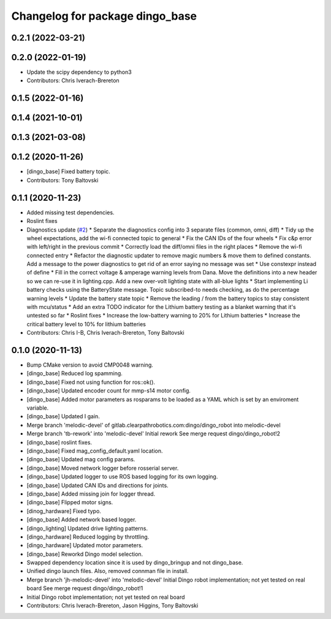 ^^^^^^^^^^^^^^^^^^^^^^^^^^^^^^^^
Changelog for package dingo_base
^^^^^^^^^^^^^^^^^^^^^^^^^^^^^^^^

0.2.1 (2022-03-21)
------------------

0.2.0 (2022-01-19)
------------------
* Update the scipy dependency to python3
* Contributors: Chris Iverach-Brereton

0.1.5 (2022-01-16)
------------------

0.1.4 (2021-10-01)
------------------

0.1.3 (2021-03-08)
------------------

0.1.2 (2020-11-26)
------------------
* [dingo_base] Fixed battery topic.
* Contributors: Tony Baltovski

0.1.1 (2020-11-23)
------------------
* Added missing test dependencies.
* Roslint fixes
* Diagnostics update (`#2 <https://github.com/dingo-cpr/dingo_robot/issues/2>`_)
  * Separate the diagnostics config into 3 separate files (common, omni, diff)
  * Tidy up the wheel expectations, add the wi-fi connected topic to general
  * Fix the CAN IDs of the four wheels
  * Fix c&p error with left/right in the previous commit
  * Correctly load the diff/omni files in the right places
  * Remove the wi-fi connected entry
  * Refactor the diagnostic updater to remove magic numbers & move them to defined constants. Add a message to the power diagnostics to get rid of an error saying no message was set
  * Use constexpr instead of define
  * Fill in the correct voltage & amperage warning levels from Dana.  Move the definitions into a new header so we can re-use it in lighting.cpp.  Add a new over-volt lighting state with all-blue lights
  * Start implementing Li battery checks using the BatteryState message. Topic subscribed-to needs checking, as do the percentage warning levels
  * Update the battery state topic
  * Remove the leading / from the battery topics to stay consistent with mcu/status
  * Add an extra TODO indicator for the Lithium battery testing as a blanket warning that it's untested so far
  * Roslint fixes
  * Increase the low-battery warning to 20% for Lithium batteries
  * Increase the critical battery level to 10% for lithium batteries
* Contributors: Chris I-B, Chris Iverach-Brereton, Tony Baltovski

0.1.0 (2020-11-13)
------------------
* Bump CMake version to avoid CMP0048 warning.
* [dingo_base] Reduced log spamming.
* [dingo_base] Fixed not using function for ros::ok().
* [dingo_base] Updated encoder count for mmp-s14 motor config.
* [dingo_base] Added motor parameters as rosparams to be loaded as a YAML which is set by an enviroment variable.
* [dingo_base] Updated I gain.
* Merge branch 'melodic-devel' of gitlab.clearpathrobotics.com:dingo/dingo_robot into melodic-devel
* Merge branch 'tb-rework' into 'melodic-devel'
  Initial rework
  See merge request dingo/dingo_robot!2
* [dingo_base] roslint fixes.
* [dingo_base] Fixed mag_config_default.yaml location.
* [dingo_base] Updated mag config params.
* [dingo_base] Moved network logger before rosserial server.
* [dingo_base] Updated logger to use ROS based logging for its own logging.
* [dingo_base] Updated CAN IDs and directions for joints.
* [dingo_base] Added missing join for logger thread.
* [dingo_base] Flipped motor signs.
* [dinog_hardware] Fixed typo.
* [dingo_base] Added network based logger.
* [dingo_lighting] Updated drive lighting patterns.
* [dingo_hardware] Reduced logging by throttling.
* [dingo_hardware] Updated motor parameters.
* [dingo_base] Reworkd Dingo model selection.
* Swapped dependency location since it is used by dingo_bringup and not dingo_base.
* Unified dingo launch files.  Also, removed connman file in install.
* Merge branch 'jh-melodic-devel' into 'melodic-devel'
  Initial Dingo robot implementation; not yet tested on real board
  See merge request dingo/dingo_robot!1
* Initial Dingo robot implementation; not yet tested on real board
* Contributors: Chris Iverach-Brereton, Jason Higgins, Tony Baltovski
